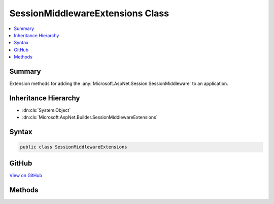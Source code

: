 

SessionMiddlewareExtensions Class
=================================



.. contents:: 
   :local:



Summary
-------

Extension methods for adding the :any:`Microsoft.AspNet.Session.SessionMiddleware` to an application.





Inheritance Hierarchy
---------------------


* :dn:cls:`System.Object`
* :dn:cls:`Microsoft.AspNet.Builder.SessionMiddlewareExtensions`








Syntax
------

.. code-block:: csharp

   public class SessionMiddlewareExtensions





GitHub
------

`View on GitHub <https://github.com/aspnet/apidocs/blob/master/aspnet/session/src/Microsoft.AspNet.Session/SessionMiddlewareExtensions.cs>`_





.. dn:class:: Microsoft.AspNet.Builder.SessionMiddlewareExtensions

Methods
-------

.. dn:class:: Microsoft.AspNet.Builder.SessionMiddlewareExtensions
    :noindex:
    :hidden:

    
    .. dn:method:: Microsoft.AspNet.Builder.SessionMiddlewareExtensions.UseSession(Microsoft.AspNet.Builder.IApplicationBuilder)
    
        
    
        Adds the :any:`Microsoft.AspNet.Session.SessionMiddleware` to automatically enable session state for the application.
    
        
        
        
        :param app: The .
        
        :type app: Microsoft.AspNet.Builder.IApplicationBuilder
        :rtype: Microsoft.AspNet.Builder.IApplicationBuilder
        :return: The <see cref="T:Microsoft.AspNet.Builder.IApplicationBuilder" />.
    
        
        .. code-block:: csharp
    
           public static IApplicationBuilder UseSession(IApplicationBuilder app)
    

